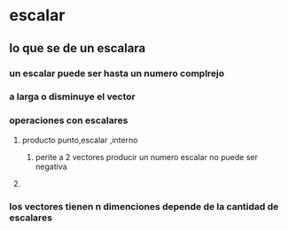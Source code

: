 * escalar 
** lo que se de un escalara 
*** un escalar puede ser hasta un numero complrejo 
*** a larga o disminuye el vector
*** operaciones con escalares  
**** producto punto,escalar ,interno
***** perite a 2 vectores producir un numero escalar no puede ser negativa 
**** 
*** los vectores tienen n dimenciones depende de la cantidad de escalares
